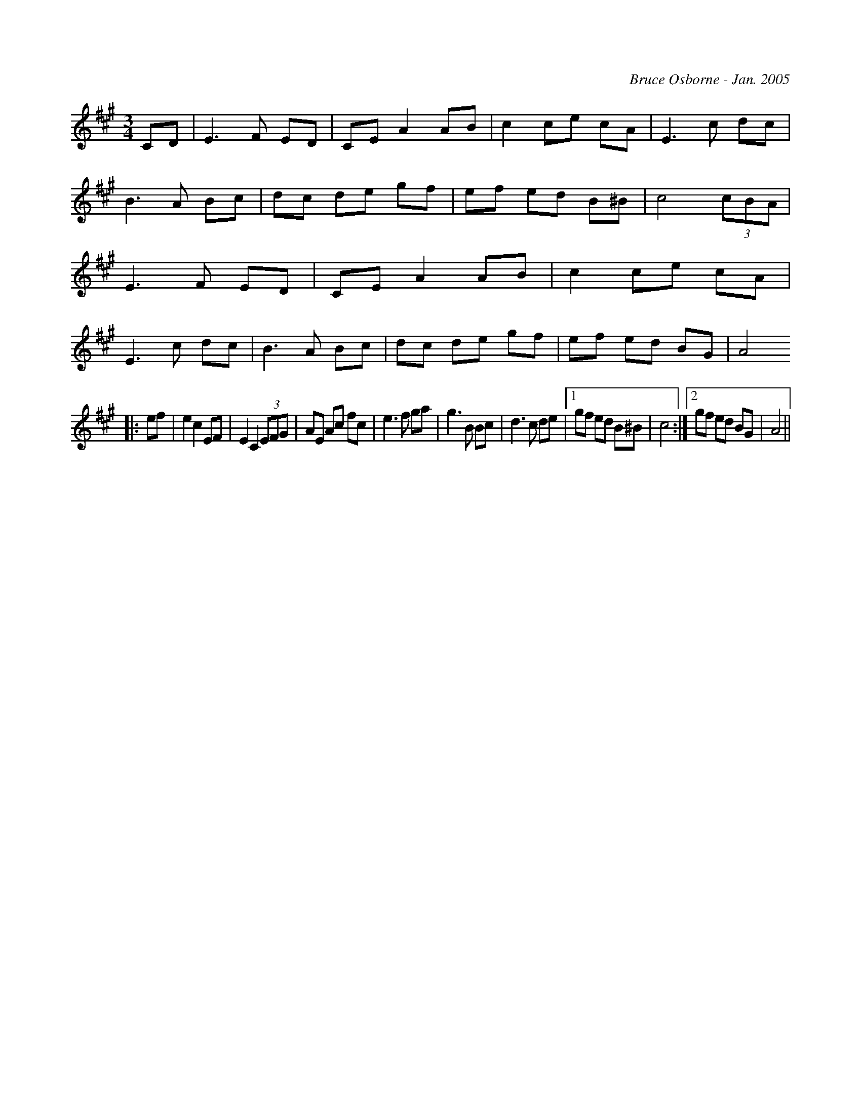 X:263
T:
R:
C:Bruce Osborne - Jan. 2005
Z:abc by bosborne@kos.net
M:3/4
L:1/8
K:Amaj
CD|E3 F ED|CE A2 AB|c2 ce cA|E3 c dc|\
B3 A Bc|dc de gf|ef ed B^B|c4 (3cBA|\
E3 F ED|CE A2 AB|c2 ce cA|E3 c dc|\
B3 A Bc|dc de gf|ef ed BG|A4
|:ef|e2 c2 EF|E2 C2 (3EFG|AE Ac fc|e3 f ga|\
g3 B Bc|d3 c de|1 gf ed B^B|c4:|2gf ed BG|A4||
